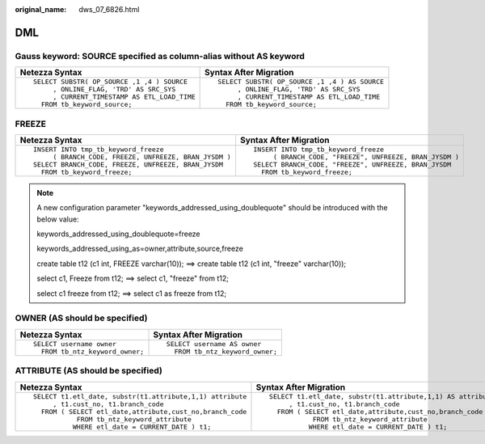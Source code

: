 :original_name: dws_07_6826.html

.. _dws_07_6826:

DML
===

Gauss keyword: SOURCE specified as column-alias without AS keyword
------------------------------------------------------------------

+----------------------------------------------+-----------------------------------------------+
| Netezza Syntax                               | Syntax After Migration                        |
+==============================================+===============================================+
| ::                                           | ::                                            |
|                                              |                                               |
|    SELECT SUBSTR( OP_SOURCE ,1 ,4 ) SOURCE   |    SELECT SUBSTR( OP_SOURCE ,1 ,4 ) AS SOURCE |
|         , ONLINE_FLAG, 'TRD' AS SRC_SYS      |         , ONLINE_FLAG, 'TRD' AS SRC_SYS       |
|         , CURRENT_TIMESTAMP AS ETL_LOAD_TIME |         , CURRENT_TIMESTAMP AS ETL_LOAD_TIME  |
|      FROM tb_keyword_source;                 |      FROM tb_keyword_source;                  |
+----------------------------------------------+-----------------------------------------------+

FREEZE
------

+-------------------------------------------------------+---------------------------------------------------------+
| Netezza Syntax                                        | Syntax After Migration                                  |
+=======================================================+=========================================================+
| ::                                                    | ::                                                      |
|                                                       |                                                         |
|    INSERT INTO tmp_tb_keyword_freeze                  |    INSERT INTO tmp_tb_keyword_freeze                    |
|         ( BRANCH_CODE, FREEZE, UNFREEZE, BRAN_JYSDM ) |         ( BRANCH_CODE, "FREEZE", UNFREEZE, BRAN_JYSDM ) |
|    SELECT BRANCH_CODE, FREEZE, UNFREEZE, BRAN_JYSDM   |    SELECT BRANCH_CODE, "FREEZE", UNFREEZE, BRAN_JYSDM   |
|      FROM tb_keyword_freeze;                          |      FROM tb_keyword_freeze;                            |
+-------------------------------------------------------+---------------------------------------------------------+

.. note::

   A new configuration parameter "keywords_addressed_using_doublequote" should be introduced with the below value:

   keywords_addressed_using_doublequote=freeze

   keywords_addressed_using_as=owner,attribute,source,freeze

   create table t12 (c1 int, FREEZE varchar(10)); ==> create table t12 (c1 int, "freeze" varchar(10));

   select c1, Freeze from t12; ==> select c1, "freeze" from t12;

   select c1 freeze from t12; ==> select c1 as freeze from t12;

OWNER (AS should be specified)
------------------------------

+-----------------------------------+-----------------------------------+
| Netezza Syntax                    | Syntax After Migration            |
+===================================+===================================+
| ::                                | ::                                |
|                                   |                                   |
|    SELECT username owner          |    SELECT username AS owner       |
|      FROM tb_ntz_keyword_owner;   |      FROM tb_ntz_keyword_owner;   |
+-----------------------------------+-----------------------------------+

ATTRIBUTE (AS should be specified)
----------------------------------

+-----------------------------------------------------------+--------------------------------------------------------------+
| Netezza Syntax                                            | Syntax After Migration                                       |
+===========================================================+==============================================================+
| ::                                                        | ::                                                           |
|                                                           |                                                              |
|    SELECT t1.etl_date, substr(t1.attribute,1,1) attribute |    SELECT t1.etl_date, substr(t1.attribute,1,1) AS attribute |
|         , t1.cust_no, t1.branch_code                      |         , t1.cust_no, t1.branch_code                         |
|      FROM ( SELECT etl_date,attribute,cust_no,branch_code |      FROM ( SELECT etl_date,attribute,cust_no,branch_code    |
|               FROM tb_ntz_keyword_attribute               |               FROM tb_ntz_keyword_attribute                  |
|              WHERE etl_date = CURRENT_DATE ) t1;          |              WHERE etl_date = CURRENT_DATE ) t1;             |
+-----------------------------------------------------------+--------------------------------------------------------------+

